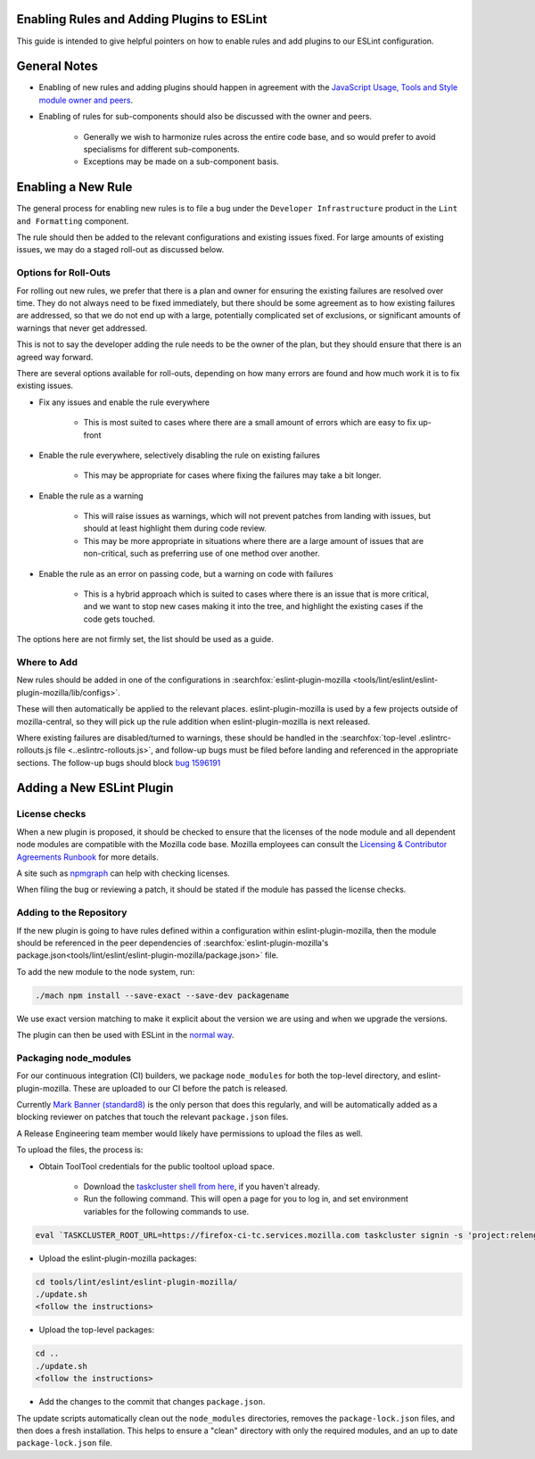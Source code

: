Enabling Rules and Adding Plugins to ESLint
===========================================

This guide is intended to give helpful pointers on how to enable rules and add
plugins to our ESLint configuration.

.. contents::
    :local:

General Notes
=============

* Enabling of new rules and adding plugins should happen in agreement with the
  `JavaScript Usage, Tools and Style module owner and peers </mots/index.html#javascript-usage-tools-and-style>`_.

* Enabling of rules for sub-components should also be discussed with the owner
  and peers.

    * Generally we wish to harmonize rules across the entire code base, and so
      would prefer to avoid specialisms for different sub-components.
    * Exceptions may be made on a sub-component basis.

Enabling a New Rule
===================

The general process for enabling new rules is to file a bug under the
``Developer Infrastructure`` product in the ``Lint and Formatting`` component.

The rule should then be added to the relevant configurations and existing issues
fixed. For large amounts of existing issues, we may do a staged roll-out
as discussed below.

Options for Roll-Outs
---------------------

For rolling out new rules, we prefer that there is a plan and owner for ensuring
the existing failures are resolved over time. They do not always need to be fixed
immediately, but there should be some agreement as to how existing failures
are addressed, so that we do not end up with a large, potentially complicated
set of exclusions, or significant amounts of warnings that never get addressed.

This is not to say the developer adding the rule needs to be the owner of the
plan, but they should ensure that there is an agreed way forward.

There are several options available for roll-outs, depending on how many
errors are found and how much work it is to fix existing issues.

* Fix any issues and enable the rule everywhere

    * This is most suited to cases where there are a small amount of errors which
      are easy to fix up-front

* Enable the rule everywhere, selectively disabling the rule on existing failures

    * This may be appropriate for cases where fixing the failures may take
      a bit longer.

* Enable the rule as a warning

    * This will raise issues as warnings, which will not prevent patches from
      landing with issues, but should at least highlight them during code review.
    * This may be more appropriate in situations where there are a large amount
      of issues that are non-critical, such as preferring use of one method over
      another.

* Enable the rule as an error on passing code, but a warning on code with failures

    * This is a hybrid approach which is suited to cases where there is an issue
      that is more critical, and we want to stop new cases making it into the tree,
      and highlight the existing cases if the code gets touched.

The options here are not firmly set, the list should be used as a guide.

Where to Add
------------

New rules should be added in one of the configurations in
:searchfox:`eslint-plugin-mozilla <tools/lint/eslint/eslint-plugin-mozilla/lib/configs>`.

These will then automatically be applied to the relevant places.
eslint-plugin-mozilla is used by a few projects outside of mozilla-central,
so they will pick up the rule addition when eslint-plugin-mozilla is next released.

Where existing failures are disabled/turned to warnings, these should be handled
in the :searchfox:`top-level .eslintrc-rollouts.js file <..eslintrc-rollouts.js>`,
and follow-up bugs must be filed before landing and referenced in the appropriate
sections. The follow-up bugs should block
`bug 1596191 <https://bugzilla.mozilla.org/show_bug.cgi?id=1596191>`_

Adding a New ESLint Plugin
==========================

License checks
--------------

When a new plugin is proposed, it should be checked to ensure that the licenses
of the node module and all dependent node modules are compatible with the Mozilla
code base. Mozilla employees can consult the
`Licensing & Contributor Agreements Runbook <https://mozilla-hub.atlassian.net/l/cp/bgfp6Be7>`_
for more details.

A site such as `npmgraph <https://npmgraph.js.org/>`_ can help with checking
licenses.

When filing the bug or reviewing a patch, it should be stated if the module
has passed the license checks.

Adding to the Repository
------------------------

If the new plugin is going to have rules defined within a configuration within
eslint-plugin-mozilla, then the module should be referenced in the peer
dependencies of
:searchfox:`eslint-plugin-mozilla's package.json<tools/lint/eslint/eslint-plugin-mozilla/package.json>`
file.

To add the new module to the node system, run:

.. code-block:: shell

    ./mach npm install --save-exact --save-dev packagename

We use exact version matching to make it explicit about the version we are using
and when we upgrade the versions.

The plugin can then be used with ESLint in the
`normal way <https://eslint.org/docs/latest/use/configure/plugins>`_.

Packaging node_modules
----------------------

For our continuous integration (CI) builders, we package ``node_modules`` for
both the top-level directory, and eslint-plugin-mozilla. These are uploaded to
our CI before the patch is released.

Currently `Mark Banner (standard8) <https://people.mozilla.org/s?query=standard8>`_
is the only person that does this regularly, and will be automatically added as
a blocking reviewer on patches that touch the relevant ``package.json`` files.

A Release Engineering team member would likely have permissions to upload the
files as well.

To upload the files, the process is:

* Obtain ToolTool credentials for the public tooltool upload space.

    * Download the `taskcluster shell from here <https://github.com/taskcluster/taskcluster/tree/main/clients/client-shell>`_,
      if you haven't already.
    * Run the following command. This will open a page for you to log in, and
      set environment variables for the following commands to use.

.. code-block:: shell

    eval `TASKCLUSTER_ROOT_URL=https://firefox-ci-tc.services.mozilla.com taskcluster signin -s 'project:releng:services/tooltool/api/upload/public'`

* Upload the eslint-plugin-mozilla packages:

.. code-block:: shell

    cd tools/lint/eslint/eslint-plugin-mozilla/
    ./update.sh
    <follow the instructions>

* Upload the top-level packages:

.. code-block:: shell

    cd ..
    ./update.sh
    <follow the instructions>

* Add the changes to the commit that changes ``package.json``.

The update scripts automatically clean out the ``node_modules`` directories,
removes the ``package-lock.json`` files, and then does a fresh installation. This
helps to ensure a "clean" directory with only the required modules, and an up to
date ``package-lock.json`` file.
